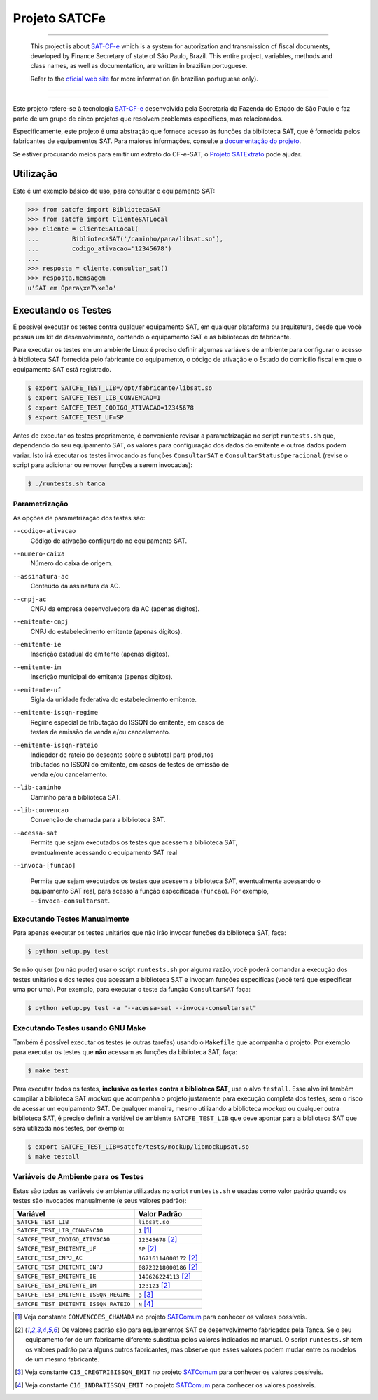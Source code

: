
Projeto SATCFe
==============

.. image:: https://img.shields.io/pypi/status/satcfe.svg
    :target: https://pypi.python.org/pypi/satcfe/
    :alt: Development status

.. image:: https://img.shields.io/pypi/pyversions/satcfe.svg
    :target: https://pypi.python.org/pypi/satcfe/
    :alt: PyPI - Python version

.. image:: https://img.shields.io/pypi/l/satcfe.svg
    :target: https://pypi.python.org/pypi/satcfe/
    :alt: PyPI - License

.. image:: https://img.shields.io/pypi/v/satcfe.svg
    :target: https://pypi.python.org/pypi/satcfe/
    :alt: PyPI - Latest version

.. image:: https://img.shields.io/badge/docs-latest-green.svg
    :target: http://satcfe.readthedocs.io/
    :alt: Latest documentation

.. image:: https://badges.gitter.im/Join%20Chat.svg
   :target: https://gitter.im/base4sistemas/satcfe?utm_source=badge&utm_medium=badge&utm_campaign=pr-badge&utm_content=badge
   :alt: Join chat on Gitter

-------

    This project is about `SAT-CF-e`_ which is a system for autorization and
    transmission of fiscal documents, developed by Finance Secretary of
    state of São Paulo, Brazil. This entire project, variables, methods and
    class names, as well as documentation, are written in brazilian
    portuguese.

    Refer to the
    `oficial web site <https://portal.fazenda.sp.gov.br/servicos/sat/>`_ for
    more information (in brazilian portuguese only).

-------

.. image:: https://travis-ci.org/base4sistemas/satcfe.svg?branch=master
    :target: https://travis-ci.org/base4sistemas/satcfe
    :alt: Travis-CI - Build status

-------

Este projeto refere-se à tecnologia `SAT-CF-e`_ desenvolvida pela Secretaria da
Fazenda do Estado de São Paulo e faz parte de um grupo de cinco projetos que
resolvem problemas específicos, mas relacionados.

Especificamente, este projeto é uma abstração que fornece acesso às funções da
biblioteca SAT, que é fornecida pelos fabricantes de equipamentos SAT. Para
maiores informações, consulte a `documentação do projeto
<http://satcfe.readthedocs.io/>`_.

Se estiver procurando meios para emitir um extrato do CF-e-SAT, o
`Projeto SATExtrato`_ pode ajudar.


Utilização
----------

Este é um exemplo básico de uso, para consultar o equipamento SAT:

.. sourcecode:: Python

    >>> from satcfe import BibliotecaSAT
    >>> from satcfe import ClienteSATLocal
    >>> cliente = ClienteSATLocal(
    ...         BibliotecaSAT('/caminho/para/libsat.so'),
    ...         codigo_ativacao='12345678')
    ...
    >>> resposta = cliente.consultar_sat()
    >>> resposta.mensagem
    u'SAT em Opera\xe7\xe3o'


Executando os Testes
--------------------

É possível executar os testes contra qualquer equipamento SAT, em qualquer
plataforma ou arquitetura, desde que você possua um kit de desenvolvimento,
contendo o equipamento SAT e as bibliotecas do fabricante.

Para executar os testes em um ambiente Linux é preciso definir algumas variáveis
de ambiente para configurar o acesso à biblioteca SAT fornecida pelo fabricante
do equipamento, o código de ativação e o Estado do domicílio fiscal em que o
equipamento SAT está registrado.

.. sourcecode:: shell

    $ export SATCFE_TEST_LIB=/opt/fabricante/libsat.so
    $ export SATCFE_TEST_LIB_CONVENCAO=1
    $ export SATCFE_TEST_CODIGO_ATIVACAO=12345678
    $ export SATCFE_TEST_UF=SP

Antes de executar os testes propriamente, é conveniente revisar a parametrização
no script ``runtests.sh`` que, dependendo do seu equipamento SAT, os valores
para configuração dos dados do emitente e outros dados podem variar. Isto irá
executar os testes invocando as funções ``ConsultarSAT`` e
``ConsultarStatusOperacional`` (revise o script para adicionar ou remover
funções a serem invocadas):

.. sourcecode:: shell

    $ ./runtests.sh tanca


Parametrização
~~~~~~~~~~~~~~

As opções de parametrização dos testes são:

``--codigo-ativacao``
    | Código de ativação configurado no equipamento SAT.

``--numero-caixa``
    | Número do caixa de origem.

``--assinatura-ac``
    | Conteúdo da assinatura da AC.

``--cnpj-ac``
    | CNPJ da empresa desenvolvedora da AC (apenas dígitos).

``--emitente-cnpj``
    | CNPJ do estabelecimento emitente (apenas dígitos).

``--emitente-ie``
    | Inscrição estadual do emitente (apenas dígitos).

``--emitente-im``
    | Inscrição municipal do emitente (apenas dígitos).

``--emitente-uf``
    | Sigla da unidade federativa do estabelecimento emitente.

``--emitente-issqn-regime``
    | Regime especial de tributação do ISSQN do emitente, em casos de
    | testes de emissão de venda e/ou cancelamento.

``--emitente-issqn-rateio``
    | Indicador de rateio do desconto sobre o subtotal para produtos
    | tributados no ISSQN do emitente, em casos de testes de emissão de
    | venda e/ou cancelamento.

``--lib-caminho``
    | Caminho para a biblioteca SAT.

``--lib-convencao``
    | Convenção de chamada para a biblioteca SAT.

``--acessa-sat``
    | Permite que sejam executados os testes que acessem a biblioteca SAT,
    | eventualmente acessando o equipamento SAT real

``--invoca-[funcao]``

    Permite que sejam executados os testes que acessem a biblioteca SAT,
    eventualmente acessando o equipamento SAT real, para acesso à função
    especificada (``funcao``). Por exemplo, ``--invoca-consultarsat``.


Executando Testes Manualmente
~~~~~~~~~~~~~~~~~~~~~~~~~~~~~

Para apenas executar os testes unitários que não irão invocar funções da
biblioteca SAT, faça:

.. sourcecode:: shell

    $ python setup.py test

Se não quiser (ou não puder) usar o script ``runtests.sh`` por alguma razão,
você poderá comandar a execução dos testes unitários e dos testes que acessam a
biblioteca SAT e invocam funções específicas (você terá que especificar uma por
uma). Por exemplo, para executar o teste da função ``ConsultarSAT`` faça:

.. sourcecode:: shell

    $ python setup.py test -a "--acessa-sat --invoca-consultarsat"


Executando Testes usando GNU Make
~~~~~~~~~~~~~~~~~~~~~~~~~~~~~~~~~

Também é possível executar os testes (e outras tarefas) usando o ``Makefile``
que acompanha o projeto. Por exemplo para executar os testes que **não**
acessam as funções da biblioteca SAT, faça:

.. sourcecode:: shell

    $ make test

Para executar todos os testes, **inclusive os testes contra a biblioteca SAT**,
use o alvo ``testall``. Esse alvo irá também compilar a biblioteca SAT *mockup*
que acompanha o projeto justamente para execução completa dos testes, sem o
risco de acessar um equipamento SAT. De qualquer maneira, mesmo utilizando a
biblioteca *mockup* ou qualquer outra biblioteca SAT, é preciso definir a
variável de ambiente ``SATCFE_TEST_LIB`` que deve apontar para a biblioteca SAT
que será utilizada nos testes, por exemplo:

.. sourcecode:: shell

    $ export SATCFE_TEST_LIB=satcfe/tests/mockup/libmockupsat.so
    $ make testall


Variáveis de Ambiente para os Testes
~~~~~~~~~~~~~~~~~~~~~~~~~~~~~~~~~~~~

Estas são todas as variáveis de ambiente utilizadas no script ``runtests.sh`` e
usadas como valor padrão quando os testes são invocados manualmente (e seus
valores padrão):

+---------------------------------------+---------------------------+
| Variável                              | Valor Padrão              |
+=======================================+===========================+
| ``SATCFE_TEST_LIB``                   | ``libsat.so``             |
+---------------------------------------+---------------------------+
| ``SATCFE_TEST_LIB_CONVENCAO``         | ``1`` [1]_                |
+---------------------------------------+---------------------------+
| ``SATCFE_TEST_CODIGO_ATIVACAO``       | ``12345678`` [2]_         |
+---------------------------------------+---------------------------+
| ``SATCFE_TEST_EMITENTE_UF``           | ``SP`` [2]_               |
+---------------------------------------+---------------------------+
| ``SATCFE_TEST_CNPJ_AC``               | ``16716114000172`` [2]_   |
+---------------------------------------+---------------------------+
| ``SATCFE_TEST_EMITENTE_CNPJ``         | ``08723218000186`` [2]_   |
+---------------------------------------+---------------------------+
| ``SATCFE_TEST_EMITENTE_IE``           | ``149626224113`` [2]_     |
+---------------------------------------+---------------------------+
| ``SATCFE_TEST_EMITENTE_IM``           | ``123123`` [2]_           |
+---------------------------------------+---------------------------+
| ``SATCFE_TEST_EMITENTE_ISSQN_REGIME`` | ``3`` [3]_                |
+---------------------------------------+---------------------------+
| ``SATCFE_TEST_EMITENTE_ISSQN_RATEIO`` | ``N`` [4]_                |
+---------------------------------------+---------------------------+

.. [1] Veja constante ``CONVENCOES_CHAMADA`` no projeto `SATComum`_ para
    conhecer os valores possíveis.

.. [2] Os valores padrão são para equipamentos SAT de desenvolvimento
    fabricados pela Tanca. Se o seu equipamento for de um fabricante diferente
    substitua pelos valores indicados no manual. O script ``runtests.sh`` tem
    os valores padrão para alguns outros fabricantes, mas observe que esses
    valores podem mudar entre os modelos de um mesmo fabricante.

.. [3] Veja constante ``C15_CREGTRIBISSQN_EMIT`` no projeto `SATComum`_ para
    conhecer os valores possíveis.

.. [4] Veja constante ``C16_INDRATISSQN_EMIT`` no projeto `SATComum`_ para
    conhecer os valores possíveis.

.. _`SAT-CF-e`: https://portal.fazenda.sp.gov.br/servicos/sat/
.. _`Projeto SATExtrato`: https://github.com/base4sistemas/satextrato
.. _`SATComum`: https://github.com/base4sistemas/satcomum
